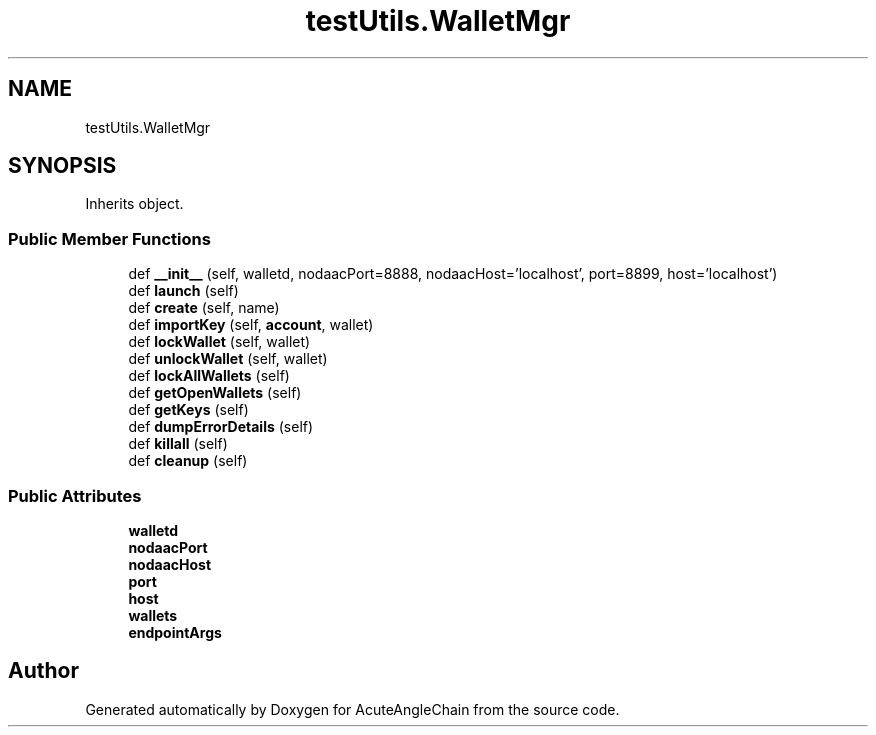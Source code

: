 .TH "testUtils.WalletMgr" 3 "Sun Jun 3 2018" "AcuteAngleChain" \" -*- nroff -*-
.ad l
.nh
.SH NAME
testUtils.WalletMgr
.SH SYNOPSIS
.br
.PP
.PP
Inherits object\&.
.SS "Public Member Functions"

.in +1c
.ti -1c
.RI "def \fB__init__\fP (self, walletd, nodaacPort=8888, nodaacHost='localhost', port=8899, host='localhost')"
.br
.ti -1c
.RI "def \fBlaunch\fP (self)"
.br
.ti -1c
.RI "def \fBcreate\fP (self, name)"
.br
.ti -1c
.RI "def \fBimportKey\fP (self, \fBaccount\fP, wallet)"
.br
.ti -1c
.RI "def \fBlockWallet\fP (self, wallet)"
.br
.ti -1c
.RI "def \fBunlockWallet\fP (self, wallet)"
.br
.ti -1c
.RI "def \fBlockAllWallets\fP (self)"
.br
.ti -1c
.RI "def \fBgetOpenWallets\fP (self)"
.br
.ti -1c
.RI "def \fBgetKeys\fP (self)"
.br
.ti -1c
.RI "def \fBdumpErrorDetails\fP (self)"
.br
.ti -1c
.RI "def \fBkillall\fP (self)"
.br
.ti -1c
.RI "def \fBcleanup\fP (self)"
.br
.in -1c
.SS "Public Attributes"

.in +1c
.ti -1c
.RI "\fBwalletd\fP"
.br
.ti -1c
.RI "\fBnodaacPort\fP"
.br
.ti -1c
.RI "\fBnodaacHost\fP"
.br
.ti -1c
.RI "\fBport\fP"
.br
.ti -1c
.RI "\fBhost\fP"
.br
.ti -1c
.RI "\fBwallets\fP"
.br
.ti -1c
.RI "\fBendpointArgs\fP"
.br
.in -1c

.SH "Author"
.PP 
Generated automatically by Doxygen for AcuteAngleChain from the source code\&.
